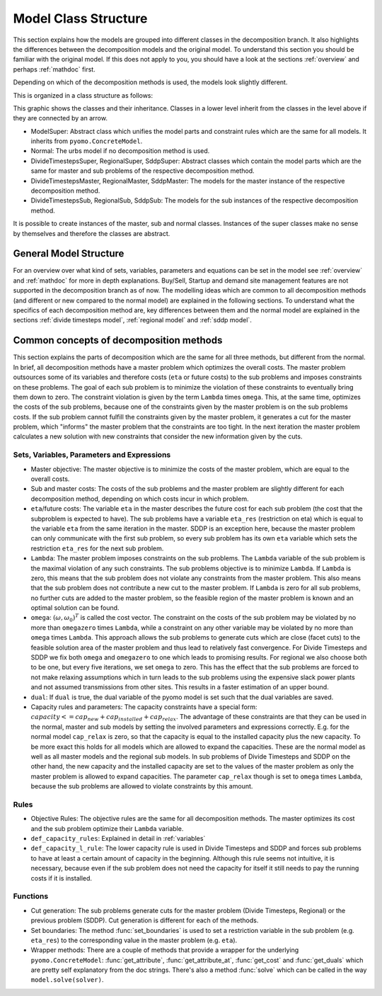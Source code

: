 .. _model class structure:

Model Class Structure
---------------------
This section explains how the models are grouped into different classes in the decomposition branch. It also highlights
the differences between the decomposition models and the original model. To understand this section you should be familiar
with the original model. If this does not apply to you, you should have a look at the sections :ref:`overview` and perhaps :ref:`mathdoc` first.

Depending on which of the decomposition methods is used, the models look slightly different.

This is organized in a class structure as follows:

.. image:: graphics/ClassStructure.png

This graphic shows the classes and their inheritance. Classes in a lower level inherit from the classes in the level
above if they are connected by an arrow.

- ModelSuper: Abstract class which unifies the model parts and constraint rules which are the same for all models.
  It inherits from ``pyomo.ConcreteModel``.
- Normal: The urbs model if no decomposition method is used.
- DivideTimestepsSuper, RegionalSuper, SddpSuper: Abstract classes which contain the model parts which are the same for master and sub problems of the respective decomposition method.
- DivideTimestepsMaster, RegionalMaster, SddpMaster: The models for the master instance of the respective decomposition method.
- DivideTimestepsSub, RegionalSub, SddpSub: The models for the sub instances of the respective decomposition method.

It is possible to create instances of the master, sub and normal classes. Instances of the super classes make no sense by
themselves and therefore the classes are abstract.

General Model Structure
^^^^^^^^^^^^^^^^^^^^^^^
For an overview over what kind of sets, variables, parameters and equations can be set in the model see :ref:`overview` and :ref:`mathdoc` for more
in depth explanations. Buy/Sell, Startup and demand site management features are not supported in the decomposition branch as of now.
The modelling ideas which are common to all decomposition methods (and different or new compared to the normal model) are explained in the following sections.
To understand what the specifics of each decomposition method are, key differences between them and the normal model are explained in the sections
:ref:`divide timesteps model`, :ref:`regional model` and :ref:`sddp model`.

Common concepts of decomposition methods
^^^^^^^^^^^^^^^^^^^^^^^^^^^^^^^^^^^^^^^^^^^^

This section explains the parts of decomposition which are the same for all three methods, but different from the normal.
In brief, all decomposition methods have a master problem which optimizes the overall costs. The master problem
outsources some of its variables and therefore costs (``eta`` or future costs) to the sub problems and imposes constraints on these problems.
The goal of each sub problem is to minimize the violation of these constraints to eventually bring them down to zero.
The constraint violation is given by the term ``Lambda`` times ``omega``. This, at the same time, optimizes the costs of
the sub problems, because one of the constraints given by the master problem is on the sub problems costs.
If the sub problem cannot fulfill the constraints given by the master problem, it generates a cut for the master problem,
which "informs" the master problem that the constraints are too tight. In the next iteration the master problem calculates
a new solution with new constraints that consider the new information given by the cuts.

.. _variables:

Sets, Variables, Parameters and Expressions
"""""""""""""""""""""""""""""""""""""""""""""

- Master objective: The master objective is to minimize the costs of the master problem, which are equal to the overall costs.

- Sub and master costs: The costs of the sub problems and the master problem are slightly different for each decomposition method,
  depending on which costs incur in which problem.

- ``eta``/future costs: The variable ``eta`` in the master describes the future cost for each sub problem (the cost that the subproblem is expected to have).
  The sub problems have a variable ``eta_res`` (restriction on eta) which is equal to the variable ``eta`` from the same iteration in the master.
  SDDP is an exception here, because the master problem can only communicate with the first sub problem, so every sub problem has its own ``eta``
  variable which sets the restriction ``eta_res`` for the next sub problem.

- ``Lambda``: The master problem imposes constraints on the sub problems.
  The ``Lambda`` variable of the sub problem is the maximal violation of any such constraints.
  The sub problems objective is to minimize ``Lambda``.
  If ``Lambda`` is zero, this means that the sub problem does not violate any constraints from the master problem.
  This also means that the sub problem does not contribute a new cut to the master problem.
  If ``Lambda`` is zero for all sub problems, no further cuts are added to the master problem,
  so the feasible region of the master problem is known and an optimal solution can be found.

- ``omega``: :math:`(\omega, \omega_0)^T` is called the cost vector. The constraint on the costs of the sub problem may be violated by no more than ``omegazero`` times ``Lambda``,
  while a constraint on any other variable may be violated by no more than ``omega`` times ``Lambda``. This approach allows the sub problems to generate cuts
  which are close (facet cuts) to the feasible solution area of the master problem and thus lead to relatively fast convergence. For Divide Timesteps and SDDP
  we fix both ``omega`` and ``omegazero`` to one which leads to promising results. For regional we also choose both to be one, but every five iterations,
  we set ``omega`` to zero. This has the effect that the sub problems are forced to not make relaxing assumptions
  which in turn leads to the sub problems using the expensive slack power plants and not assumed transmissions from other sites.
  This results in a faster estimation of an upper bound.

- ``dual``: If ``dual`` is true, the dual variable of the pyomo model is set such that the dual variables are saved.

- Capacity rules and parameters: The capacity constraints have a special form:
  :math:`capacity <= cap_{new} + cap_{installed} + cap_{relax}`.
  The advantage of these constraints are that they can be used in the normal, master and sub models by setting
  the involved parameters and expressions correctly.
  E.g. for the normal model ``cap_relax`` is zero, so that the capacity is equal to the installed capacity plus the new capacity.
  To be more exact this holds for all models which are allowed to expand the capacities.
  These are the normal model as well as all master models and the regional sub models.
  In sub problems of Divide Timesteps and SDDP on the other hand, the new capacity and the installed capacity
  are set to the values of the master problem as only the master problem is allowed to expand capacities.
  The parameter ``cap_relax`` though is set to ``omega`` times ``Lambda``, because the sub problems are allowed to violate constraints
  by this amount.


Rules
""""""""

- Objective Rules: The objective rules are the same for all decomposition methods.
  The master optimizes its cost and the sub problem optimize their ``Lambda`` variable.

- ``def_capacity_rules``: Explained in detail in :ref:`variables`

- ``def_capacity_l_rule``: The lower capacity rule is used in Divide Timesteps and SDDP and forces sub problems
  to have at least a certain amount of capacity in the beginning. Although this rule seems not intuitive, it is necessary,
  because even if the sub problem does not need the capacity for itself it still needs to pay the running costs if it is
  installed.

Functions
"""""""""""

- Cut generation: The sub problems generate cuts for the master problem (Divide Timesteps, Regional) or the previous problem (SDDP).
  Cut generation is different for each of the methods.

- Set boundaries: The method :func:`set_boundaries` is used to set a restriction variable in the sub problem (e.g. ``eta_res``) to the corresponding value in the master problem (e.g. ``eta``).

- Wrapper methods: There are a couple of methods that provide a wrapper for the underlying ``pyomo.ConcreteModel``: :func:`get_attribute`, :func:`get_attribute_at`, :func:`get_cost` and
  :func:`get_duals` which are pretty self explanatory from the doc strings. There's also a method :func:`solve` which can be called in the way ``model.solve(solver)``.


